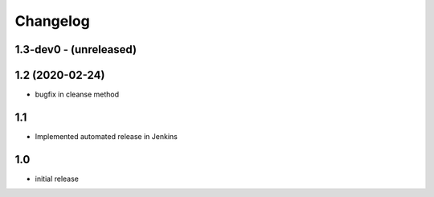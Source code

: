 Changelog
=========

1.3-dev0 - (unreleased)
---------------------------
1.2 (2020-02-24)
----------------
* bugfix in cleanse method

1.1
--------------------------
* Implemented automated release in Jenkins

1.0
--------------------------
* initial release
